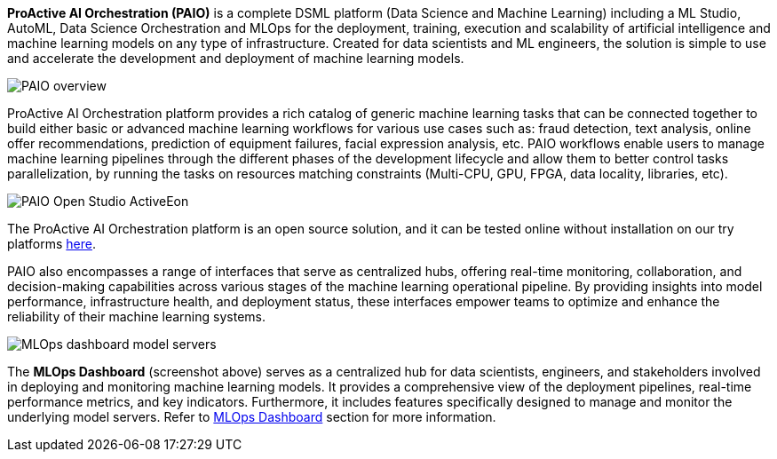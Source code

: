 *ProActive AI Orchestration (PAIO)* is a complete DSML platform (Data Science and Machine Learning) including a ML Studio, AutoML, Data Science Orchestration and MLOps for the deployment,
training, execution and scalability of artificial intelligence and machine learning models on
any type of infrastructure. Created for data scientists and ML engineers, the solution is simple to use and accelerate the development and deployment of machine learning models.


image::PAIO_overview.PNG[align=center]

ProActive AI Orchestration platform provides a rich catalog of generic machine learning tasks that can be connected together to build either basic or advanced machine learning workflows for various use cases such as: fraud detection, text analysis, online offer recommendations, prediction of equipment failures, facial expression analysis, etc.
PAIO workflows enable users to manage machine learning pipelines through the different phases of the development lifecycle and allow them to better control tasks parallelization, by running the tasks on resources matching constraints (Multi-CPU, GPU, FPGA, data locality, libraries, etc).

image::PAIO-Open-Studio-ActiveEon.PNG[align=center]

The ProActive AI Orchestration platform is an open source solution, and it can be tested online without installation on our try platforms https://try.activeeon.com/studio/#presets/1[here^].

PAIO also encompasses a range of interfaces that serve as centralized hubs, offering real-time monitoring, collaboration, and decision-making capabilities across various stages of the machine learning operational pipeline. By providing insights into model performance, infrastructure health, and deployment status, these interfaces empower teams to optimize and enhance the reliability of their machine learning systems. 

image::MLOps_dashboard_model_servers.png[align=center]

The *MLOps Dashboard* (screenshot above) serves as a centralized hub for data scientists, engineers, and stakeholders involved in deploying and monitoring machine learning models. It provides a comprehensive view of the deployment pipelines, real-time performance metrics, and key indicators. Furthermore, it includes features specifically designed to manage and monitor the underlying model servers.
Refer to link:../PAIO/PAIOUserGuide.html#_mlops_dashboard[MLOps Dashboard] section for more information.
